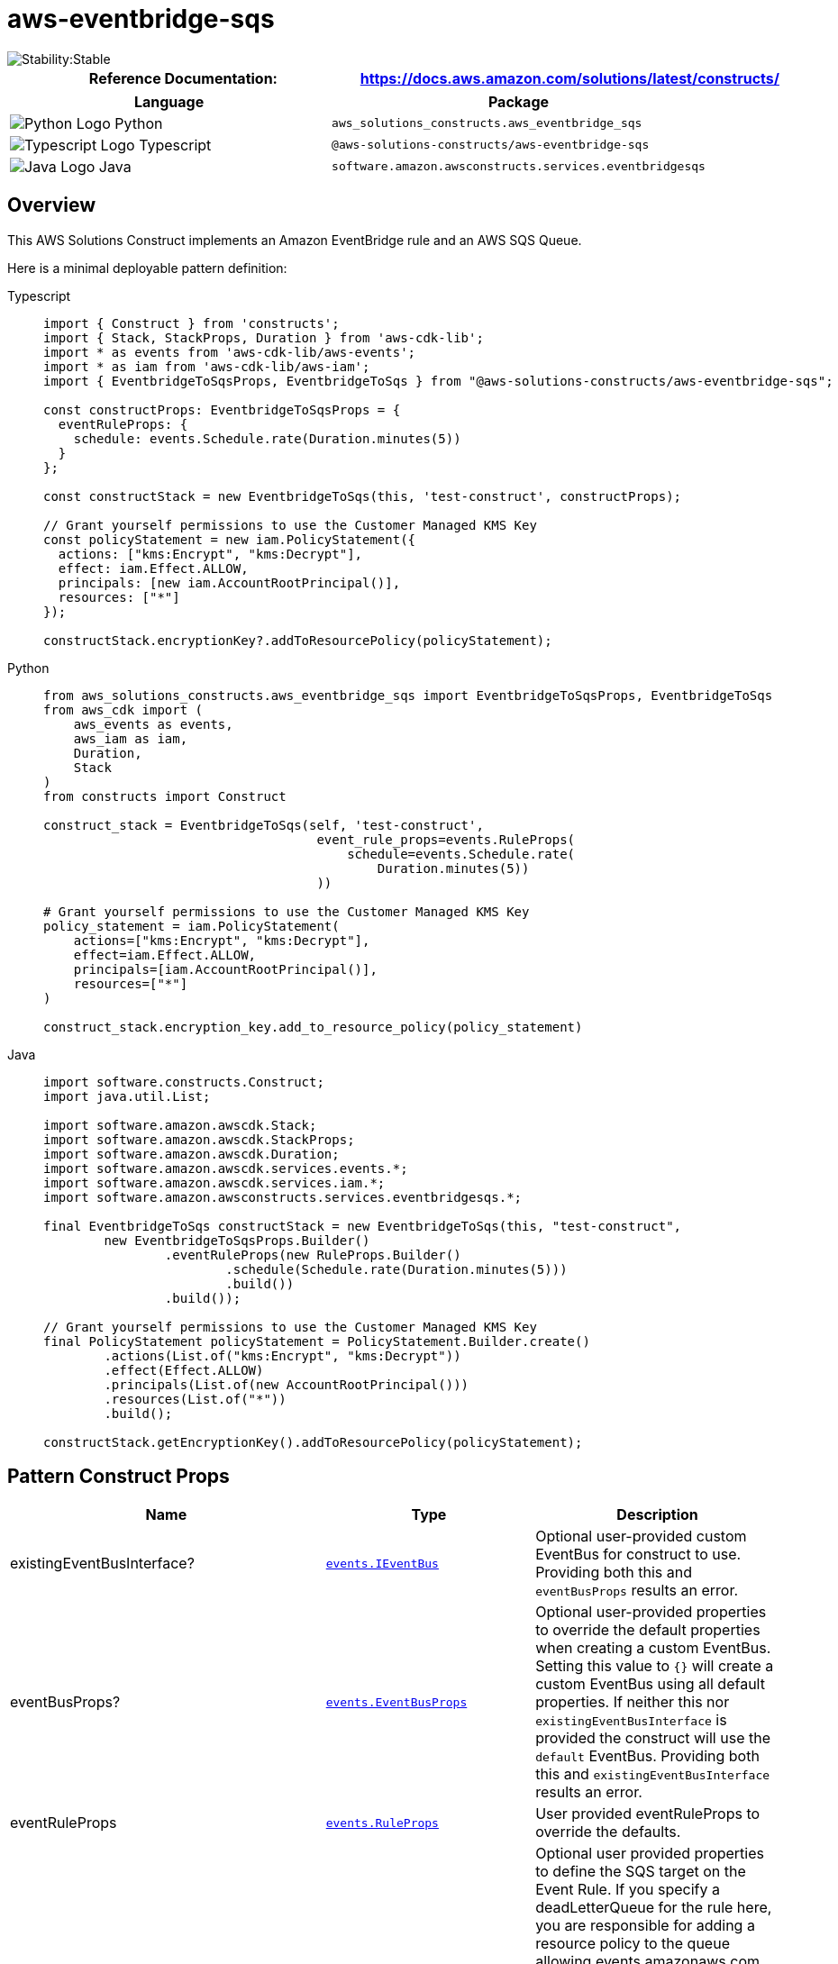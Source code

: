 //!!NODE_ROOT <section>
//== aws-eventbridge-sqs module

[.topic]
= aws-eventbridge-sqs
:info_doctype: section
:info_title: aws-eventbridge-sqs


image::https://img.shields.io/badge/cfn--resources-stable-success.svg?style=for-the-badge[Stability:Stable]

[width="100%",cols="<50%,<50%",options="header",]
|===
|*Reference Documentation*:
|https://docs.aws.amazon.com/solutions/latest/constructs/
|===

[width="100%",cols="<46%,54%",options="header",]
|===
|*Language* |*Package*
|image:https://docs.aws.amazon.com/cdk/api/latest/img/python32.png[Python
Logo] Python
|`aws_solutions_constructs.aws_eventbridge_sqs`

|image:https://docs.aws.amazon.com/cdk/api/latest/img/typescript32.png[Typescript
Logo] Typescript |`@aws-solutions-constructs/aws-eventbridge-sqs`

|image:https://docs.aws.amazon.com/cdk/api/latest/img/java32.png[Java
Logo] Java |`software.amazon.awsconstructs.services.eventbridgesqs`
|===

== Overview

This AWS Solutions Construct implements an Amazon EventBridge rule and
an AWS SQS Queue.

Here is a minimal deployable pattern definition:

====
[role="tablist"]
Typescript::
+
[source,typescript]
----
import { Construct } from 'constructs';
import { Stack, StackProps, Duration } from 'aws-cdk-lib';
import * as events from 'aws-cdk-lib/aws-events';
import * as iam from 'aws-cdk-lib/aws-iam';
import { EventbridgeToSqsProps, EventbridgeToSqs } from "@aws-solutions-constructs/aws-eventbridge-sqs";

const constructProps: EventbridgeToSqsProps = {
  eventRuleProps: {
    schedule: events.Schedule.rate(Duration.minutes(5))
  }
};

const constructStack = new EventbridgeToSqs(this, 'test-construct', constructProps);

// Grant yourself permissions to use the Customer Managed KMS Key
const policyStatement = new iam.PolicyStatement({
  actions: ["kms:Encrypt", "kms:Decrypt"],
  effect: iam.Effect.ALLOW,
  principals: [new iam.AccountRootPrincipal()],
  resources: ["*"]
});

constructStack.encryptionKey?.addToResourcePolicy(policyStatement);
----

Python::
+
[source,python]
----
from aws_solutions_constructs.aws_eventbridge_sqs import EventbridgeToSqsProps, EventbridgeToSqs
from aws_cdk import (
    aws_events as events,
    aws_iam as iam,
    Duration,
    Stack
)
from constructs import Construct

construct_stack = EventbridgeToSqs(self, 'test-construct',
                                    event_rule_props=events.RuleProps(
                                        schedule=events.Schedule.rate(
                                            Duration.minutes(5))
                                    ))

# Grant yourself permissions to use the Customer Managed KMS Key
policy_statement = iam.PolicyStatement(
    actions=["kms:Encrypt", "kms:Decrypt"],
    effect=iam.Effect.ALLOW,
    principals=[iam.AccountRootPrincipal()],
    resources=["*"]
)

construct_stack.encryption_key.add_to_resource_policy(policy_statement)
----

Java::
+
[source,java]
----
import software.constructs.Construct;
import java.util.List;

import software.amazon.awscdk.Stack;
import software.amazon.awscdk.StackProps;
import software.amazon.awscdk.Duration;
import software.amazon.awscdk.services.events.*;
import software.amazon.awscdk.services.iam.*;
import software.amazon.awsconstructs.services.eventbridgesqs.*;

final EventbridgeToSqs constructStack = new EventbridgeToSqs(this, "test-construct",
        new EventbridgeToSqsProps.Builder()
                .eventRuleProps(new RuleProps.Builder()
                        .schedule(Schedule.rate(Duration.minutes(5)))
                        .build())
                .build());

// Grant yourself permissions to use the Customer Managed KMS Key
final PolicyStatement policyStatement = PolicyStatement.Builder.create()
        .actions(List.of("kms:Encrypt", "kms:Decrypt"))
        .effect(Effect.ALLOW)
        .principals(List.of(new AccountRootPrincipal()))
        .resources(List.of("*"))
        .build();

constructStack.getEncryptionKey().addToResourcePolicy(policyStatement);
----
====

== Pattern Construct Props

[width="100%",cols="<30%,<35%,35%",options="header",]
|===
|*Name* |*Type* |*Description*
|existingEventBusInterface?
|https://docs.aws.amazon.com/cdk/api/v2/docs/aws-cdk-lib.aws_events.IEventBus.html[`events.IEventBus`]
|Optional user-provided custom EventBus for construct to use. Providing
both this and `eventBusProps` results an error.

|eventBusProps?
|https://docs.aws.amazon.com/cdk/api/v2/docs/aws-cdk-lib.aws_events.EventBusProps.html[`events.EventBusProps`]
|Optional user-provided properties to override the default properties
when creating a custom EventBus. Setting this value to `++{++}` will
create a custom EventBus using all default properties. If neither this
nor `existingEventBusInterface` is provided the construct will use the
`default` EventBus. Providing both this and `existingEventBusInterface`
results an error.

|eventRuleProps
|https://docs.aws.amazon.com/cdk/api/v2/docs/aws-cdk-lib.aws_events.RuleProps.html[`events.RuleProps`]
|User provided eventRuleProps to override the defaults.

|targetProps?
|https://docs.aws.amazon.com/cdk/api/v2/docs/aws-cdk-lib.aws_events_targets.SqsQueueProps.html[`eventtargets.SqsQueueProps`]
|Optional user provided properties to define the SQS target on the Event
Rule. If you specify a deadLetterQueue for the rule here, you are
responsible for adding a resource policy to the queue allowing
events.amazonaws.com permission to SendMessage, GetQueueUrl and
GetQueueAttributes. You cannot send a DLQ in this property and set
deployEventRuleDlq to true. Default is undefined and all system defaults
are used.

|eventRuleDlqKeyProps
|https://docs.aws.amazon.com/cdk/api/v2/docs/aws-cdk-lib.aws_kms.KeyProps.html[kms.KeyProps]
|Optional properties to define the key created to protect the ruleDlq.
Only valid if deployRuleDlq is set to true. Defaults to CloudFormation
defaults.

|deployEventRuleDlq? |boolean |Whether to deploy a DLQ for the Event
Rule. If set to `true`, this DLQ will receive any messages that can’t be
delivered to the target SQS queue. Defaults to `false`.

|existingQueueObj?
|https://docs.aws.amazon.com/cdk/api/v2/docs/aws-cdk-lib.aws_sqs.Queue.html[`sqs.Queue`]
|An optional, existing SQS queue to be used instead of the default
queue. Providing both this and `queueProps` will cause an error.

|queueProps?
|https://docs.aws.amazon.com/cdk/api/v2/docs/aws-cdk-lib.aws_sqs.QueueProps.html[`sqs.QueueProps`]
|User provided props to override the default props for the SQS Queue.

|enableQueuePurging? |`boolean` |Whether to grant additional permissions
to the Lambda function enabling it to purge the SQS queue. Defaults to
`false`.

|deployDeadLetterQueue? |`boolean` |Whether to create a secondary queue
to be used as a dead letter queue. Defaults to `true`.

|deadLetterQueueProps?
|https://docs.aws.amazon.com/cdk/api/v2/docs/aws-cdk-lib.aws_sqs.QueueProps.html[`sqs.QueueProps`]
|Optional user-provided props to override the default props for the dead
letter queue. Only used if the `deployDeadLetterQueue` property is set
to true.

|maxReceiveCount? |`number` |The number of times a message can be
unsuccessfully dequeued before being moved to the dead letter queue.
Defaults to `15`.

|enableEncryptionWithCustomerManagedKey? |`boolean` |If no key is
provided, this flag determines whether the queue is encrypted with a new
CMK or an AWS managed key. This flag is ignored if any of the following
are defined: queueProps.encryptionMasterKey, encryptionKey or
encryptionKeyProps.

|encryptionKey?
|https://docs.aws.amazon.com/cdk/api/v2/docs/aws-cdk-lib.aws_kms.Key.html[`kms.Key`]
|An optional, imported encryption key to encrypt the SQS Queue with.

|encryptionKeyProps?
|https://docs.aws.amazon.com/cdk/api/v2/docs/aws-cdk-lib.aws_kms.Key.html#construct-props[`kms.KeyProps`]
|Optional user provided properties to override the default properties
for the KMS encryption key used to encrypt the SQS queue with.
|===

== Pattern Properties

[width="100%",cols="<30%,<35%,35%",options="header",]
|===
|*Name* |*Type* |*Description*
|eventBus?
|https://docs.aws.amazon.com/cdk/api/v2/docs/aws-cdk-lib.aws_events.IEventBus.html[`events.IEventBus`]
|Returns the instance of events.IEventBus used by the construct

|eventsRule
|https://docs.aws.amazon.com/cdk/api/v2/docs/aws-cdk-lib.aws_events.Rule.html[`events.Rule`]
|Returns an instance of events.Rule created by the construct

|eventRuleDlq?
|`sqs.Queue`++]++(https://docs.aws.amazon.com/cdk/api/v2/docs/aws-cdk-lib.aws_sqs.Queue.html)
|If the client sets deployEventRuleDlq to '`true`', then this value will
contain the DLQ set up for the rule.

|eventRuleDlqKey
|https://docs.aws.amazon.com/cdk/api/v2/docs/aws-cdk-lib.aws_kms.IKey.html[kms.IKey]
|The key created to encrypt the eventRuleDlq.

|sqsQueue
|https://docs.aws.amazon.com/cdk/api/v2/docs/aws-cdk-lib.aws_sqs.Queue.html[`sqs.Queue`]
|Returns an instance of sqs.Queue created by the construct

|encryptionKey?
|https://docs.aws.amazon.com/cdk/api/v2/docs/aws-cdk-lib.aws_kms.Key.html[`kms.Key`]
|Returns an instance of kms Key used for the SQS queue.

|deadLetterQueue?
|https://docs.aws.amazon.com/cdk/api/v2/docs/aws-cdk-lib.aws_sqs.Queue.html[`sqs.Queue`]
|Returns an instance of the dead-letter SQS queue created by the
pattern.
|===

== Default settings

Out of the box implementation of the Construct without any override will
set the following defaults:

==== Amazon EventBridge Rule

* Grant least privilege permissions to EventBridge rule to publish to
the SQS Queue.

==== Amazon SQS Queue

* Deploy SQS dead-letter queue for the source SQS Queue.
* Enable server-side encryption for source SQS Queue using Customer
managed KMS Key.
* Enforce encryption of data in transit.

== Architecture


image::images/aws-eventbridge-sqs.png["Diagram showing the EventBridge rule, SQS queue and IAM role created by the construct",scaledwidth=100%]

[[github,topic.title]]
== GitHub

[cols=1,1, options=header]
|===
| 
To view the code for this pattern, create/view issues and pull requests, and more:



|



image::images/GitHub-Mark-32px.png[The github logo.,scaledwidth=100%]

|https://github.com/awslabs/aws-solutions-constructs/tree/master/source/patterns/%40aws-solutions-constructs/aws-aws-eventbridge-sqs[-solutions-constructsaws-eventbridge-sqs]
|===

'''''

© Copyright Amazon.com, Inc. or its affiliates. All Rights Reserved.

